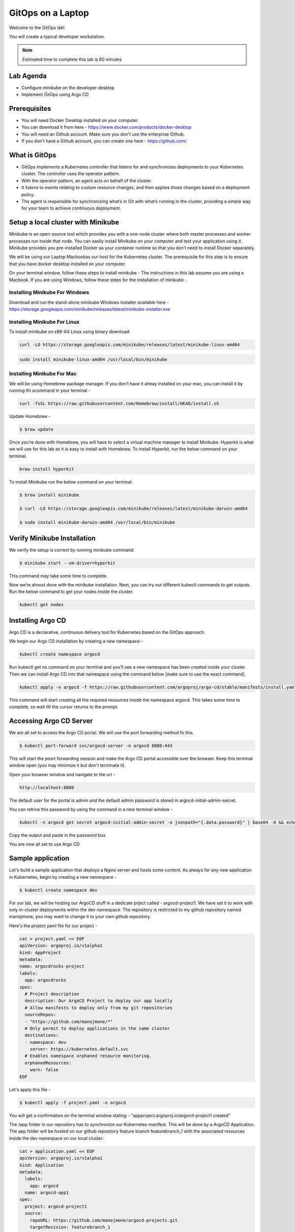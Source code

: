 .. _gitops:

.. title:: GitOps on a Laptop


++++++++++++++++++++++++++++++++++++++++++
GitOps on a Laptop
++++++++++++++++++++++++++++++++++++++++++

Welcome to the GitOps lab!

You will create a typical developer workstation.

.. note::

  Estimated time to complete this lab is 60 minutes


Lab Agenda
+++++++++++

- Configure minikube on the developer desktop
- Implement GitOps using Argo CD


Prerequisites
++++++++++++++

- You will need Docker Desktop installed on your computer.
- You can download it from here - https://www.docker.com/products/docker-desktop
- You will need an Github account. Make sure you don't use the enterprise Github.
- If you don't have a Github account, you can create one here - https://github.com/

What is GitOps
+++++++++++++++

- GitOps implements a Kubernetes controller that listens for and synchronizes deployments to your Kubernetes cluster. The controller uses the operator pattern.
- With the operator pattern, an agent acts on behalf of the cluster. 
- It listens to events relating to custom resource changes, and then applies those changes based on a deployment policy. 
- The agent is responsible for synchronizing what’s in Git with what’s running in the cluster, providing a simple way for your team to achieve continuous deployment. 

.. figure:: images/GitOps.png

Setup a local cluster with Minikube
++++++++++++++++++++++++++++++++++++

Minikube is an open-source tool which provides you with a one-node cluster where both master processes and worker processes run inside that node. You can easily install Minikube on your computer and test your application using it. Minikube provides you pre-installed Docker as your container runtime so that you don’t need to install Docker separately.

We will be using our Laptop Macbookas our host for the Kubernetes cluster. The prerequisite for this step is to ensure that you have docker desktop installed on your computer.


On your terminal window, follow these steps to install minikube -
The instructions in this lab assume you are using a Macbook. If you are using Windows, follow these steps for the installation of minikube -

Installing Minikube For Windows 
................................

Download and run the stand-alone minikube Windows installer available here - https://storage.googleapis.com/minikube/releases/latest/minikube-installer.exe

Installing Minikube For Linux 
................................
To install minikube on x86-64 Linux using binary download:

.. code-block:: bash

   curl -LO https://storage.googleapis.com/minikube/releases/latest/minikube-linux-amd64

.. code-block:: bash

  sudo install minikube-linux-amd64 /usr/local/bin/minikube

Installing Minikube For Mac 
............................

We will be using Homebrew package manager. If you don't have it alreay installed on your mac, you can install it by running thi scommand in your terminal - 

.. code-block:: bash

  curl -fsSL https://raw.githubusercontent.com/Homebrew/install/HEAD/install.sh


Update Homebrew - 

.. code-block:: bash

  $ brew update


Once you’re done with Homebrew, you will have to select a virtual machine manager to install Minikube.
Hyperkit is what we will use for this lab as it is easy to install with Homebrew. To install Hyperkit, run the below command on your terminal.

.. code-block:: bash

  brew install hyperkit

To install Minikube run the below command on your terminal.

.. code-block:: bash

  $ brew install minikube

  $ curl -LO https://storage.googleapis.com/minikube/releases/latest/minikube-darwin-amd64

  $ sudo install minikube-darwin-amd64 /usr/local/bin/minikube

Verify Minikube Installation 
+++++++++++++++++++++++++++++

We verify the setup is correct by running minikube command:

.. code-block:: bash

  $ minikube start --vm-driver=hyperkit

This command may take some time to complete. 

Now we’re almost done with the minikube installation. Next, you can try out different kubectl commands to get outputs. 
Run the below command to get your nodes inside the cluster.

.. code-block:: bash

  kubectl get nodes


Installing Argo CD
+++++++++++++++++++

Argo CD is a declarative, continuous delivery tool for Kubernetes based on the GitOps approach.

We begin our Argo CD installation by creating a new namespace -

.. code-block:: bash

  kubectl create namespace argocd

Run kubectl get ns command on your terminal and you’ll see a new namespace has been created inside your cluster. 
Then we can install Argo CD into that namespace using the command below [make sure to use the exact command].

.. code-block:: bash

  kubectl apply -n argocd -f https://raw.githubusercontent.com/argoproj/argo-cd/stable/manifests/install.yaml

This command will start creating all the required resources inside the namespace argocd. This takes some time to complete, so wait till the cursor returns to the prompt.

Accessing Argo CD Server
+++++++++++++++++++++++++

We are all set to access the Argo CD portal. We will use the port forwarding method fo this.

.. code-block:: bash
  
    $ kubectl port-forward svc/argocd-server -n argocd 8080:443

This will start the posrt forwarding session and make the Argo CD portal accessible over the browser. Keep this terminal window open (you may minimize it but don't terminate it). 

Open your browser window and navigate to the url -

.. code-block:: bash

  http://localhost:8080

The default user for the portal is admin and the default admin password is stored in argocd-initial-admin-secret. 

You can retrive this password by using the command in a new terminal window -

.. code-block:: bash

  kubectl -n argocd get secret argocd-initial-admin-secret -o jsonpath="{.data.password}" | base64 -d && echo

Copy the output and paste in the password box.

You are now all set to use Argo CD


Sample application
+++++++++++++++++++

Let's build a sample application that deploys a Nginx server and hosts some content. As always for any new application in Kubernetes, begin by creating a new namespace -

.. code-block:: bash

  $ kubectl create namespace dev

For our lab, we will be hosting our ArgoCD stuff in a dedicate prject called - argocd-project1. We have set it to work with only in-cluster deployments within the dev namespace.
The repository is restricted to my github repository named manojmone, you may want to change it to your own github repository.

Here's the project.yaml file for our project -

.. code-block:: bash

  cat > project.yaml << EOF 
  apiVersion: argoproj.io/v1alpha1
  kind: AppProject
  metadata:
  name: argocdrocks-project
  labels:
    app: argocdrocks
  spec:
    # Project description
    description: Our ArgoCD Project to deploy our app locally
    # Allow manifests to deploy only from my git repositories 
    sourceRepos:
    - "https://github.com/manojmone/*"
    # Only permit to deploy applications in the same cluster
    destinations:
    - namespace: dev
      server: https://kubernetes.default.svc
    # Enables namespace orphaned resource monitoring.
    orphanedResources:
      warn: false
  EOF

Let's apply this file -

.. code-block:: bash

  $ kubectl apply -f project.yaml -n argocd

You will get a confirmation on the terminal window stating - "appproject.argoproj.io/argocd-project1 created"

The /app folder in our repository has to synchronize our Kubernetes manifest. This will be done by a ArgoCD Application.  
The app folder will be hosted on our github repository feature branch featurebranch_1 with the associated resources inside the dev namespace on our local cluster:

.. code-block:: bash

  cat > application.yaml << EOF 
  apiVersion: argoproj.io/v1alpha1
  kind: Application
  metadata:
    labels:
      app: argocd
    name: argocd-app1
  spec:
    project: argocd-project1
    source:
      repoURL: https://github.com/manojmone/argocd-projects.git
      targetRevision: featurebranch_1
      path: app
      directory:
      recurse: true
    destination:
      server: https://kubernetes.default.svc
      namespace: dev
  syncPolicy:
    automated:
      prune: false
      selfHeal: true
  EOF

Next Apply this file -

.. code-block:: bash

  kubectl apply -f application.yaml -n argocd

The effect of synchronization is almost immediate! Switch to your browser screen running Argo CD and here's what you will see -

.. figure:: images/AppSync.png



